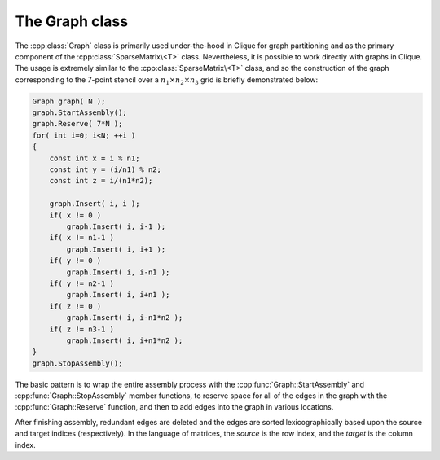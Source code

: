 The Graph class
===============
The :cpp:class:`Graph` class is primarily used under-the-hood in Clique for 
graph partitioning and as the primary component of the 
:cpp:class:`SparseMatrix\<T>` class.
Nevertheless, it is possible to work directly with graphs in Clique. The usage
is extremely similar to the :cpp:class:`SparseMatrix\<T>` class, and so the 
construction of the graph corresponding to the 7-point stencil over a 
:math:`n_1 \times n_2 \times n_3` grid is briefly demonstrated below:

.. code-block:: cpp

   Graph graph( N );
   graph.StartAssembly();
   graph.Reserve( 7*N );
   for( int i=0; i<N; ++i )
   {
       const int x = i % n1;
       const int y = (i/n1) % n2;
       const int z = i/(n1*n2);
       
       graph.Insert( i, i );
       if( x != 0 )
           graph.Insert( i, i-1 );
       if( x != n1-1 )
           graph.Insert( i, i+1 );
       if( y != 0 )
           graph.Insert( i, i-n1 );
       if( y != n2-1 )
           graph.Insert( i, i+n1 );
       if( z != 0 )
           graph.Insert( i, i-n1*n2 );
       if( z != n3-1 )
           graph.Insert( i, i+n1*n2 );
   }
   graph.StopAssembly();

The basic pattern is to wrap the entire assembly process with the 
:cpp:func:`Graph::StartAssembly` and :cpp:func:`Graph::StopAssembly` member 
functions, to reserve space for
all of the edges in the graph with the :cpp:func:`Graph::Reserve` function, 
and then to add edges into the graph in various locations. 

After finishing assembly, redundant edges are deleted and the edges are sorted
lexicographically based upon the source and target indices (respectively). 
In the language of matrices, the *source* is the row index, and the *target*
is the column index.

.. cpp:class:: Graph

   **TODO: Briefly describe each member variable**

   .. rubric:: Constructors

   .. cpp:function:: Graph()

   .. cpp:function:: Graph( int numVertices )

   .. cpp:function:: Graph( int numSources, int numTargets )

   .. cpp:function:: Graph( const Graph& graph )

   .. cpp:function:: Graph( const DistGraph& graph )

   .. rubric:: High-level information

   .. cpp:function:: int NumSources() const

   .. cpp:function:: int NumTargets() const

   .. rubric:: Assembly-related routines

   .. cpp:function:: void StartAssembly()

   .. cpp:function:: void StopAssembly()

   .. cpp:function:: void Reserve( int numEdges )

   .. cpp:function:: void Insert( int source, int target )

   .. cpp:function:: int Capacity() const

   .. rubric:: Data

   .. cpp:function:: int NumEdges() const

   .. cpp:function:: int Source( int edge ) const

   .. cpp:function:: int Target( int edge ) const

   .. cpp:function:: int EdgeOffset( int source ) const

   .. cpp:function:: int NumConnections( int source ) const

   .. rubric:: For modifying the size of the graph

   .. cpp:function:: void Empty()

   .. cpp:function:: void ResizeTo( int numVertices )

   .. cpp:function:: void ResizeTo( int numSources, int numTargets )

   .. rubric:: For copying one graph into another

   .. cpp:function:: const Graph& operator=( const Graph& graph )

   .. cpp:function:: const Graph& operator=( const DistGraph& graph )

